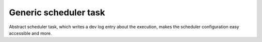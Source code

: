 .. ==================================================
.. FOR YOUR INFORMATION
.. --------------------------------------------------
.. -*- coding: utf-8 -*- with BOM.



Generic scheduler task
======================

Abstract scheduler task, which writes a dev log entry about the execution, makes the
scheduler configuration easy accessible and more.